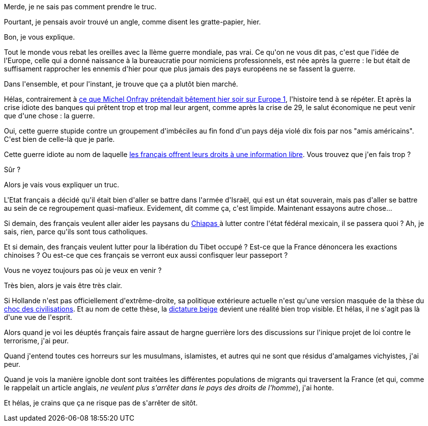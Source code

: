 :jbake-type: post
:jbake-status: published
:jbake-title: Ca y est, j'ai peur
:jbake-tags: décadence,guerre,politique,terrorisme,_mois_oct.,_année_2014
:jbake-date: 2014-10-16
:jbake-depth: ../../../../
:jbake-uri: wordpress/2014/10/16/ca-y-est-jai-peur.adoc
:jbake-excerpt: 
:jbake-source: https://riduidel.wordpress.com/2014/10/16/ca-y-est-jai-peur/
:jbake-style: wordpress

++++
<p>
Merde, je ne sais pas comment prendre le truc.
</p>
<p>
Pourtant, je pensais avoir trouvé un angle, comme disent les gratte-papier, hier.
</p>
<p>
Bon, je vous explique.
</p>
<p>
Tout le monde vous rebat les oreilles avec la IIème guerre mondiale, pas vrai. Ce qu'on ne vous dit pas, c'est que l'idée de l'Europe, celle qui a donné naissance à la bureaucratie pour nomiciens professionnels, est née après la guerre : le but était de suffisament rapprocher les ennemis d'hier pour que plus jamais des pays européens ne se fassent la guerre.
</p>
<p>
Dans l'ensemble, et pour l'instant, je trouve que ça a plutôt bien marché.
</p>
<p>
Hélas, contrairement à <a href="http://www.dailymotion.com/video/x2801wg_michel-onfray-dans-le-club-de-la-presse-partie-4_news">ce que Michel Onfray prétendait bêtement hier soir sur Europe 1</a>, l'histoire tend à se répéter. Et après la crise idiote des banques qui prêtent trop et trop mal leur argent, comme après la crise de 29, le salut économique ne peut venir que d'une chose : la guerre.
</p>
<p>
Oui, cette guerre stupide contre un groupement d'imbéciles au fin fond d'un pays déja violé dix fois par nos "amis américains". C'est bien de celle-là que je parle.
</p>
<p>
Cette guerre idiote au nom de laquelle <a href="http://www.freenews.fr/spip.php?article15237">les français offrent leurs droits à une information libre</a>. Vous trouvez que j'en fais trop ?
</p>
<p>
Sûr ?
</p>
<p>
Alors je vais vous expliquer un truc.
</p>
<p>
L'Etat français a décidé qu'il était bien d'aller se battre dans l'armée d'Israël, qui est un état souverain, mais pas d'aller se battre au sein de ce regroupement quasi-mafieux. Evidement, dit comme ça, c'est limpide. Maintenant essayons autre chose...
</p>
<p>
Si demain, des français veulent aller aider les paysans du <a href="http://www.wikiwand.com/fr/Chiapas">Chiapas </a>à lutter contre l'état fédéral mexicain, il se passera quoi ? Ah, je sais, rien, parce qu'ils sont tous catholiques.
</p>
<p>
Et si demain, des français veulent lutter pour la libération du Tibet occupé ? Est-ce que la France dénoncera les exactions chinoises ? Ou est-ce que ces français se verront eux aussi confisquer leur passeport ?
</p>
<p>
Vous ne voyez toujours pas où je veux en venir ?
</p>
<p>
Très bien, alors je vais être très clair.
</p>
<p>
Si Hollande n'est pas officiellement d'extrême-droite, sa politique extérieure actuelle n'est qu'une version masquée de la thèse du <a href="http://www.wikiwand.com/fr/Le_Choc_des_civilisations">choc des civilisations</a>. Et au nom de cette thèse, la <a href="http://www.antipope.org/charlie/blog-static/2013/02/political-failure-modes-and-th.html">dictature beige</a> devient une réalité bien trop visible. Et hélas, il ne s'agit pas là d'une vue de l'esprit.
</p>
<p>
Alors quand je voi les déuptés français faire assaut de hargne guerrière lors des discussions sur l'inique projet de loi contre le terrorisme, j'ai peur.
</p>
<p>
Quand j'entend toutes ces horreurs sur les musulmans, islamistes, et autres qui ne sont que résidus d'amalgames vichyistes, j'ai peur.
</p>
<p>
Quand je vois la manière ignoble dont sont traitées les différentes populations de migrants qui traversent la France (et qui, comme le rappelait un article anglais, <em>ne veulent plus s'arrêter dans le pays des droits de l'homme</em>), j'ai honte.
</p>
<p>
Et hélas, je crains que ça ne risque pas de s'arrêter de sitôt.
</p>
++++